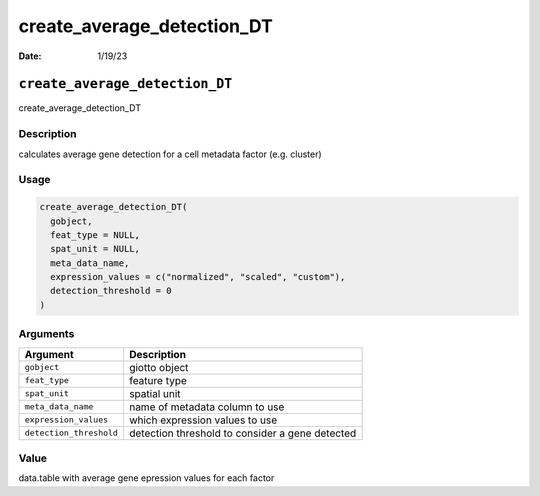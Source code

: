===========================
create_average_detection_DT
===========================

:Date: 1/19/23

``create_average_detection_DT``
===============================

create_average_detection_DT

Description
-----------

calculates average gene detection for a cell metadata factor
(e.g. cluster)

Usage
-----

.. code:: r

   create_average_detection_DT(
     gobject,
     feat_type = NULL,
     spat_unit = NULL,
     meta_data_name,
     expression_values = c("normalized", "scaled", "custom"),
     detection_threshold = 0
   )

Arguments
---------

+-------------------------------+--------------------------------------+
| Argument                      | Description                          |
+===============================+======================================+
| ``gobject``                   | giotto object                        |
+-------------------------------+--------------------------------------+
| ``feat_type``                 | feature type                         |
+-------------------------------+--------------------------------------+
| ``spat_unit``                 | spatial unit                         |
+-------------------------------+--------------------------------------+
| ``meta_data_name``            | name of metadata column to use       |
+-------------------------------+--------------------------------------+
| ``expression_values``         | which expression values to use       |
+-------------------------------+--------------------------------------+
| ``detection_threshold``       | detection threshold to consider a    |
|                               | gene detected                        |
+-------------------------------+--------------------------------------+

Value
-----

data.table with average gene epression values for each factor
